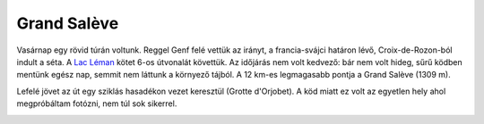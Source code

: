 Grand Salève
============

Vasárnap egy rövid túrán voltunk.  Reggel Genf felé vettük az irányt, a
francia-svájci határon lévő, Croix-de-Rozon-ból indult a séta.  A `Lac Léman
<http://www.rother.de/titpage/4909.php>`_ kötet 6-os útvonalát követtük.  Az
időjárás nem volt kedvező: bár nem volt hideg, sűrű ködben mentünk egész
nap, semmit nem láttunk a környező tájból.  A 12 km-es legmagasabb pontja a
Grand Salève (1309 m). 

Lefelé jövet az út egy sziklás hasadékon vezet keresztül (Grotte d'Orjobet).
A köd miatt ez volt az egyetlen hely ahol megpróbáltam fotózni, nem túl sok
sikerrel.

.. image:: |filename|/images/grand-saleve.jpg
   :width: 50%
   :align: right

